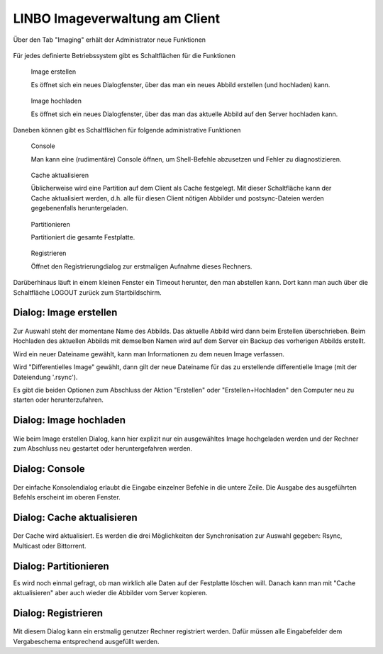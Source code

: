 =================================
 LINBO Imageverwaltung am Client
=================================

Über den Tab "Imaging" erhält der Administrator neue Funktionen

.. figure:: ./media/linbo-imagingscreen/linbo-imagingscreen.png


Für jedes definierte Betriebssystem gibt es Schaltflächen für die Funktionen

.. figure:: ./media/linbo-imagingscreen/image-22x22.png

   Image erstellen
   
   Es öffnet sich ein neues Dialogfenster, über das man ein neues
   Abbild erstellen (und hochladen) kann.

.. figure:: ./media/linbo-imagingscreen/upload-22x22.png

   Image hochladen
   
   Es öffnet sich ein neues Dialogfenster, über das man das aktuelle
   Abbild auf den Server hochladen kann.
	    

Daneben können gibt es Schaltflächen für folgende administrative Funktionen 

.. figure:: ./media/linbo-imagingscreen/console-22x22.png

   Console
   
   Man kann eine (rudimentäre) Console öffnen, um Shell-Befehle
   abzusetzen und Fehler zu diagnostizieren.

.. figure:: ./media/linbo-imagingscreen/cache-22x22.png

   Cache aktualisieren
   
   Üblicherweise wird eine Partition auf dem Client als Cache
   festgelegt. Mit dieser Schaltfläche kann der Cache aktualisiert
   werden, d.h. alle für diesen Client nötigen Abbilder und
   postsync-Dateien werden gegebenenfalls heruntergeladen.

.. figure:: ./media/linbo-imagingscreen/partition-22x22.png

   Partitionieren
   
   Partitioniert die gesamte Festplatte.

.. figure:: ./media/linbo-imagingscreen/register-22x22.png

   Registrieren

   Öffnet den Registrierungdialog zur erstmaligen Aufnahme dieses
   Rechners.

Darüberhinaus läuft in einem kleinen Fenster ein Timeout herunter, den
man abstellen kann. Dort kann man auch über die Schaltfläche LOGOUT
zurück zum Startbildschirm.

Dialog: Image erstellen
=======================

.. figure:: ./media/linbo-imagingscreen/create-image-dialog.png

Zur Auswahl steht der momentane Name des Abbilds. Das aktuelle Abbild
wird dann beim Erstellen überschrieben. Beim Hochladen des aktuellen
Abbilds mit demselben Namen wird auf dem Server ein Backup des
vorherigen Abbilds erstellt.

Wird ein neuer Dateiname gewählt, kann man Informationen zu dem neuen
Image verfassen.

.. importend :: Vergibt man einen neuen Dateinamen, sollte man sicher stellen, dass die Cache-Partition über ausreichend Platz verfügt. Ist nicht genügend Platz  vorhanden, dann schlägt das Erstellen des Abbildes fehl.

Wird "Differentielles Image" gewählt, dann gilt der neue Dateiname für
das zu erstellende differentielle Image (mit der Dateiendung '.rsync').

Es gibt die beiden Optionen zum Abschluss der Aktion "Erstellen" oder
"Erstellen+Hochladen" den Computer neu zu starten oder
herunterzufahren.

Dialog: Image hochladen
=======================

.. figure:: ./media/linbo-imagingscreen/upload-image-dialog.png

Wie beim Image erstellen Dialog, kann hier explizit nur ein
ausgewähltes Image hochgeladen werden und der Rechner zum Abschluss
neu gestartet oder heruntergefahren werden.

Dialog: Console
===============

.. figure:: ./media/linbo-imagingscreen/console-dialog.png

Der einfache Konsolendialog erlaubt die Eingabe einzelner Befehle in
die untere Zeile. Die Ausgabe des ausgeführten Befehls erscheint im
oberen Fenster.

Dialog: Cache aktualisieren
===========================

.. figure:: ./media/linbo-imagingscreen/update-cache-dialog.png

Der Cache wird aktualisiert. Es werden die drei Möglichkeiten der
Synchronisation zur Auswahl gegeben: Rsync, Multicast oder Bittorrent.


Dialog: Partitionieren
======================

Es wird noch einmal gefragt, ob man wirklich alle Daten auf der
Festplatte löschen will. Danach kann man mit "Cache aktualisieren"
aber auch wieder die Abbilder vom Server kopieren.

Dialog: Registrieren
====================

.. figure:: ./media/linbo-imagingscreen/register-dialog.png

Mit diesem Dialog kann ein erstmalig genutzer Rechner registriert
werden. Dafür müssen alle Eingabefelder dem Vergabeschema entsprechend
ausgefüllt werden.

